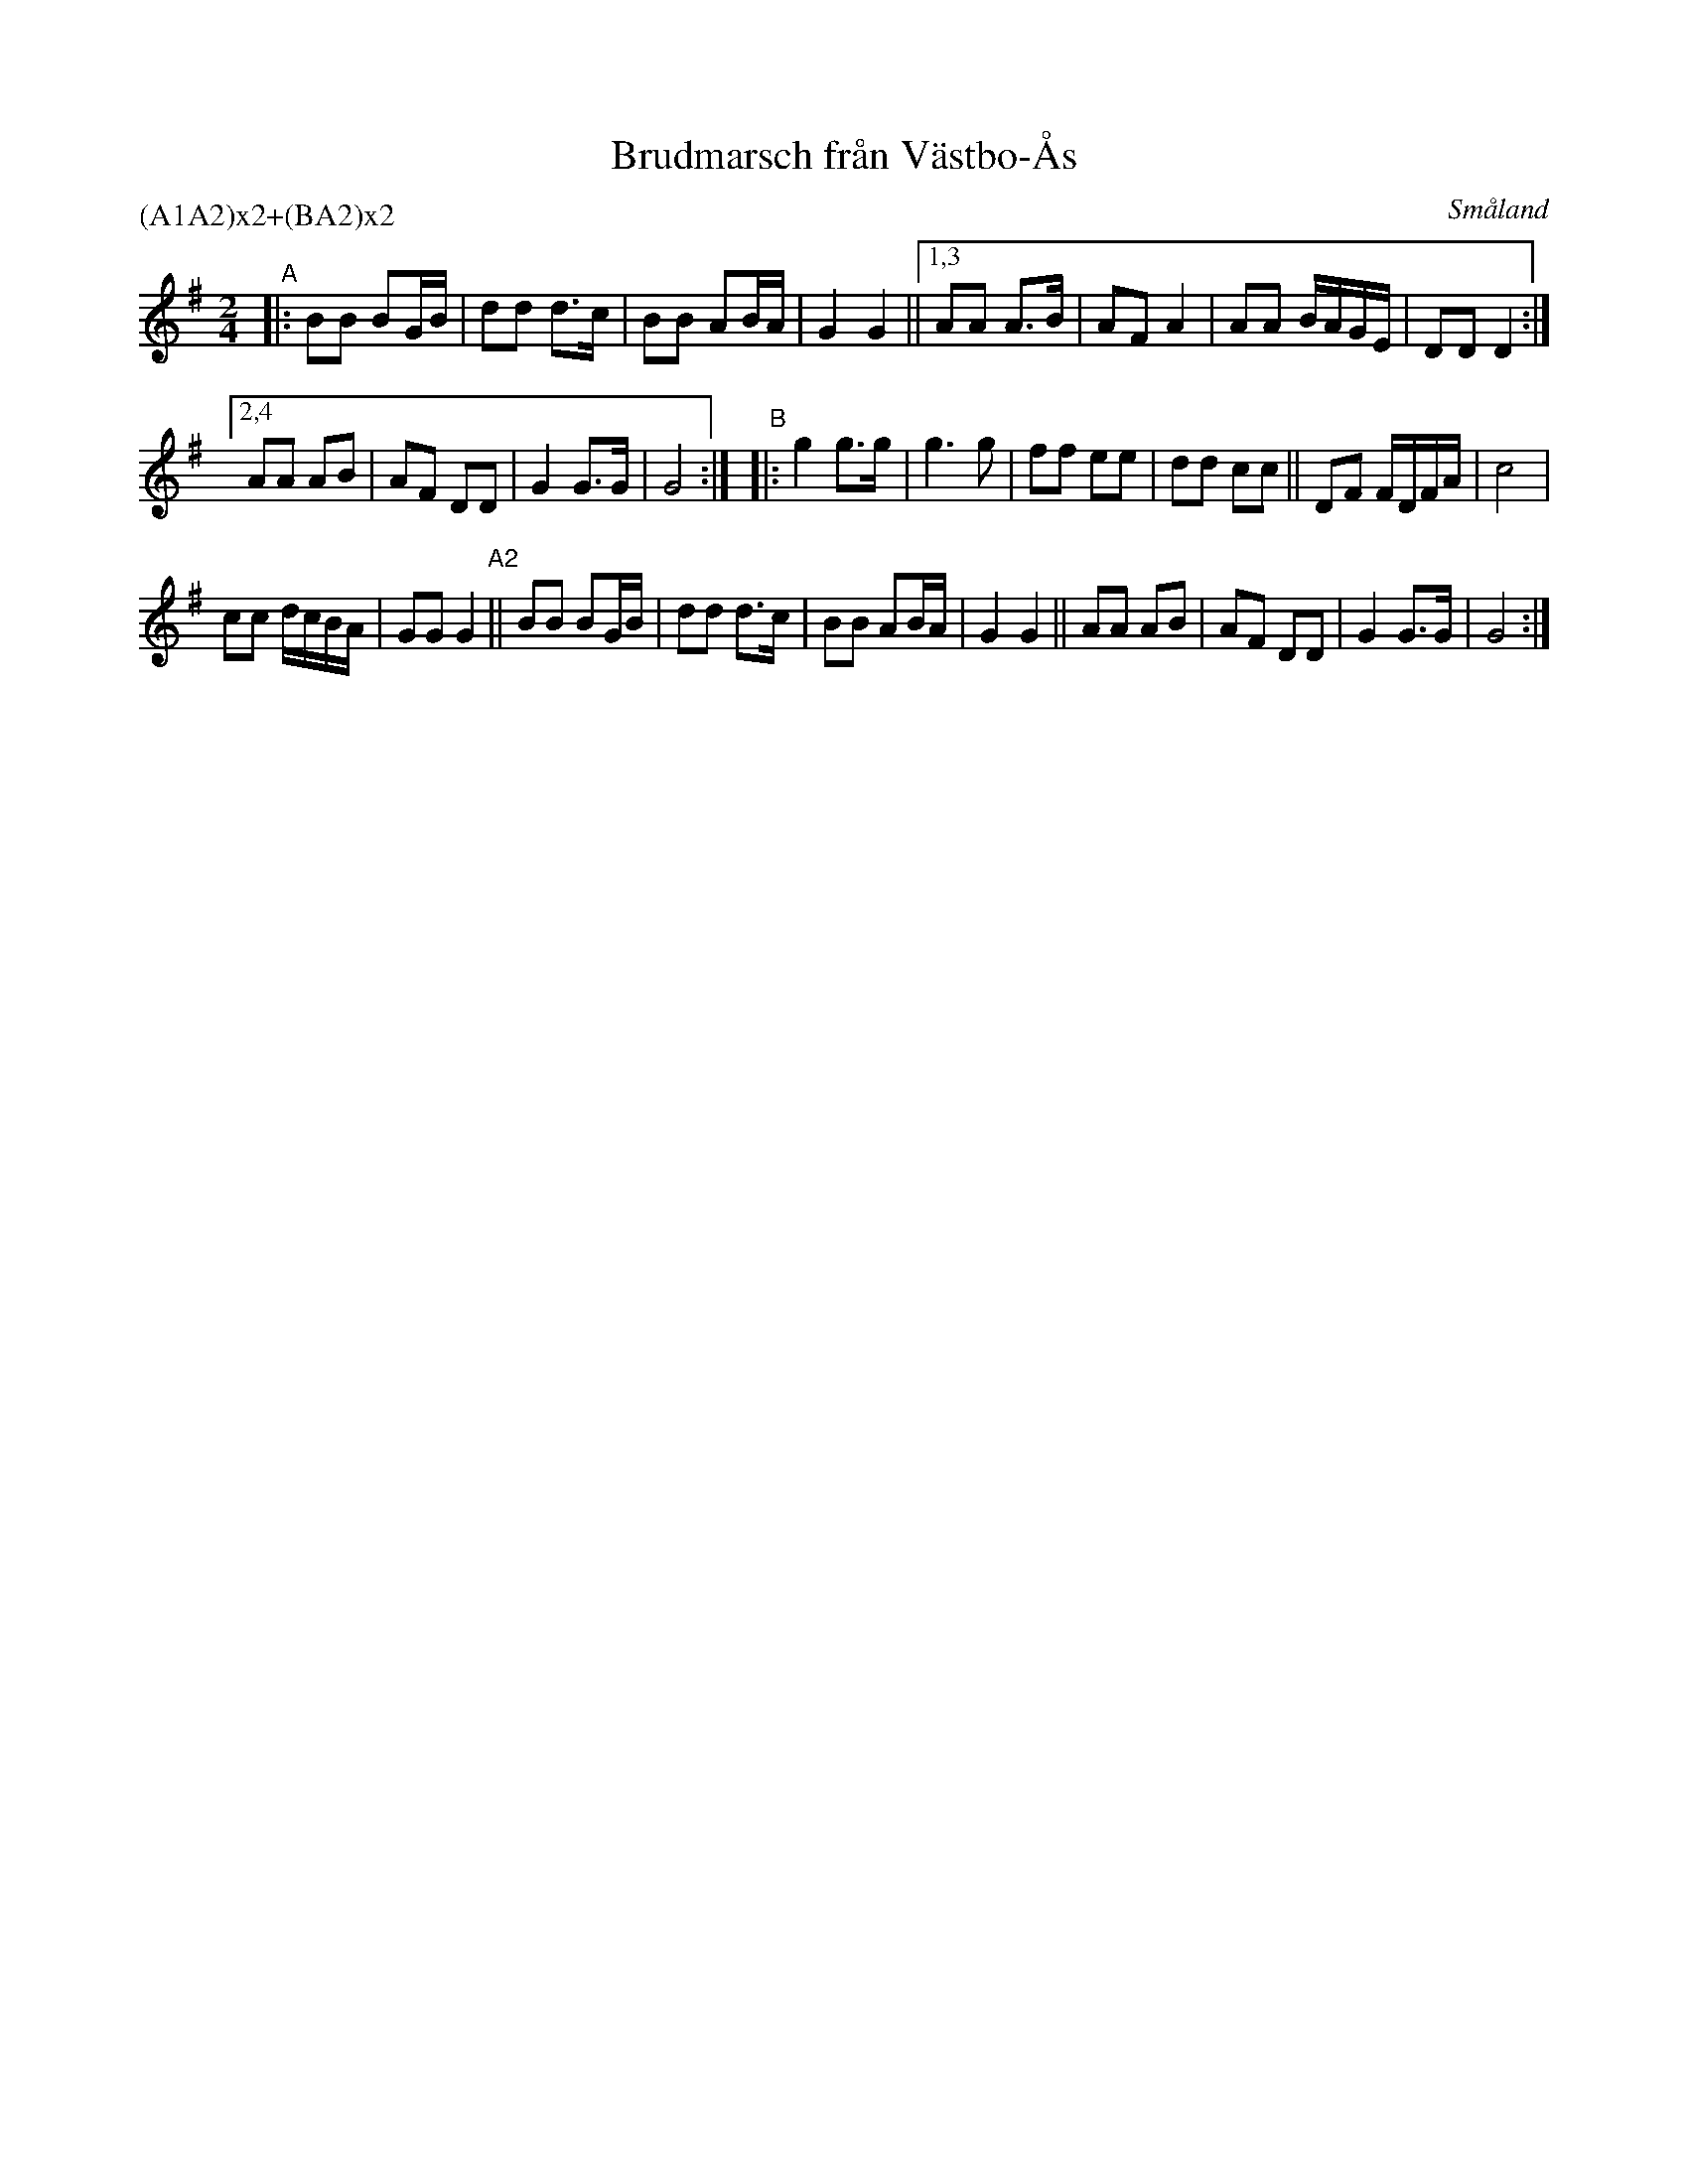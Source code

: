 X: 114
T: Brudmarsch fr\aan V\"astbo-\AAs
O: Sm\aaland
R: march
S: http://folksweden.com/files/114-Brudmarsch_fran_Vastbo_As.pdf (Tim Rued) 2021-9-2
Z: 2021 John Chambers <jc:trillian.mit.edu>
P: (A1A2)x2+(BA2)x2
M: 2/4
L: 1/16
K: G
"^A"\
|:   B2B2 B2GB | d2d2 d3c  | B2B2 A2BA | G4   G4 ||\
[1,3 A2A2 A3B  | A2F2 A4   | A2A2 BAGE | D2D2 D4 :|
[2,4 A2A2 A2B2 | A2F2 D2D2 | G4   G3G  | G8 :| "^B"|:\
g4 g3g  | g6 g2 | f2f2 e2e2 | d2d2 c2c2 ||\
D2F2 FDFA | c8 |
c2c2 dcBA | G2G2 G4 \
"^A2"||\
B2B2 B2GB | d2d2 d3c  | B2B2 A2BA | G4 G4 ||\
A2A2 A2B2 | A2F2 D2D2 | G4   G3G  | G8 :|
